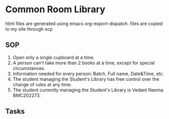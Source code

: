* Common Room Library

html files are generated using emacs org-export-dispatch. files are copied to my site through scp

** SOP
1. Open only a single cupboard at a time.
2. A person can't take more than 2 books at a time, except for special circumstances.
3. Information needed for every person: Batch, Full name, Date&Time, etc.
4. The student managing the Student's Library has free control over the change of rules at any time.
5. The student currently managing the Student's Library is Vedant Neema BMC202273.
** Tasks
